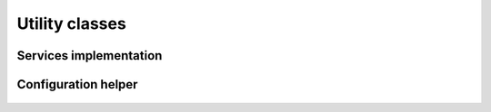 .. _utilities :

Utility classes
================


Services implementation
-----------------------

    .. autoclass :: apaf.core.IService
    .. autoclass :: apaf.core.Service


Configuration helper
---------------------
    .. autoclass :: apaf.config.Config



